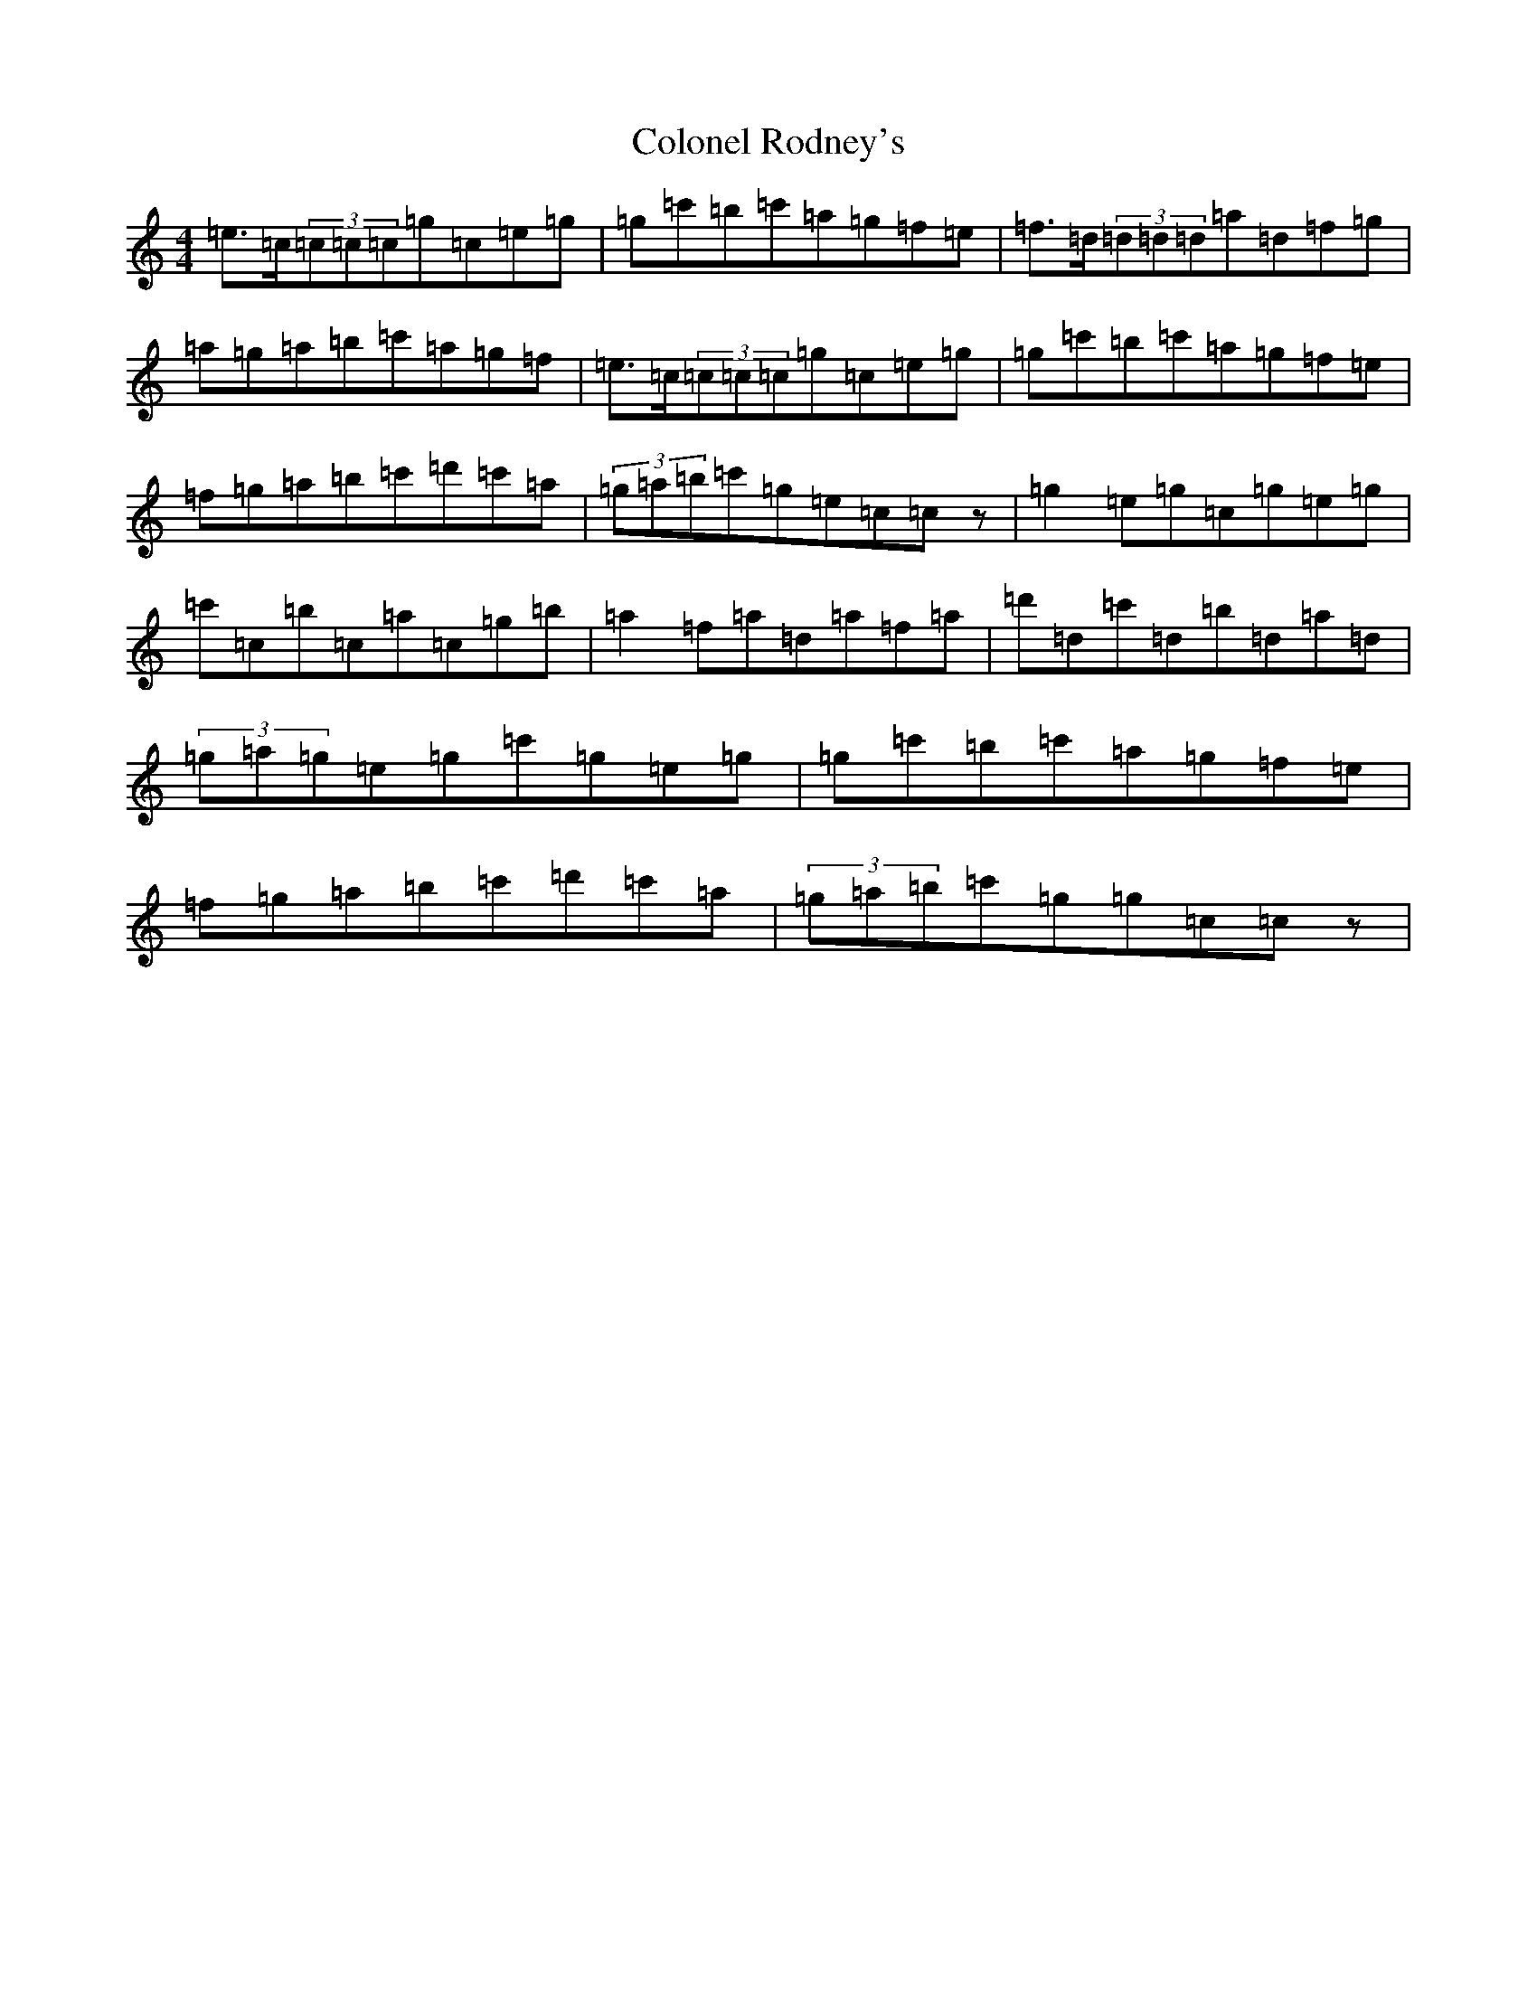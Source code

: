 X: 3987
T: Colonel Rodney's
S: https://thesession.org/tunes/3212#setting3212
R: reel
M:4/4
L:1/8
K: C Major
=e>=c(3=c=c=c=g=c=e=g|=g=c'=b=c'=a=g=f=e|=f>=d(3=d=d=d=a=d=f=g|=a=g=a=b=c'=a=g=f|=e>=c(3=c=c=c=g=c=e=g|=g=c'=b=c'=a=g=f=e|=f=g=a=b=c'=d'=c'=a|(3=g=a=b=c'=g=e=c=cz|=g2=e=g=c=g=e=g|=c'=c=b=c=a=c=g=b|=a2=f=a=d=a=f=a|=d'=d=c'=d=b=d=a=d|(3=g=a=g=e=g=c'=g=e=g|=g=c'=b=c'=a=g=f=e|=f=g=a=b=c'=d'=c'=a|(3=g=a=b=c'=g=g=c=cz|